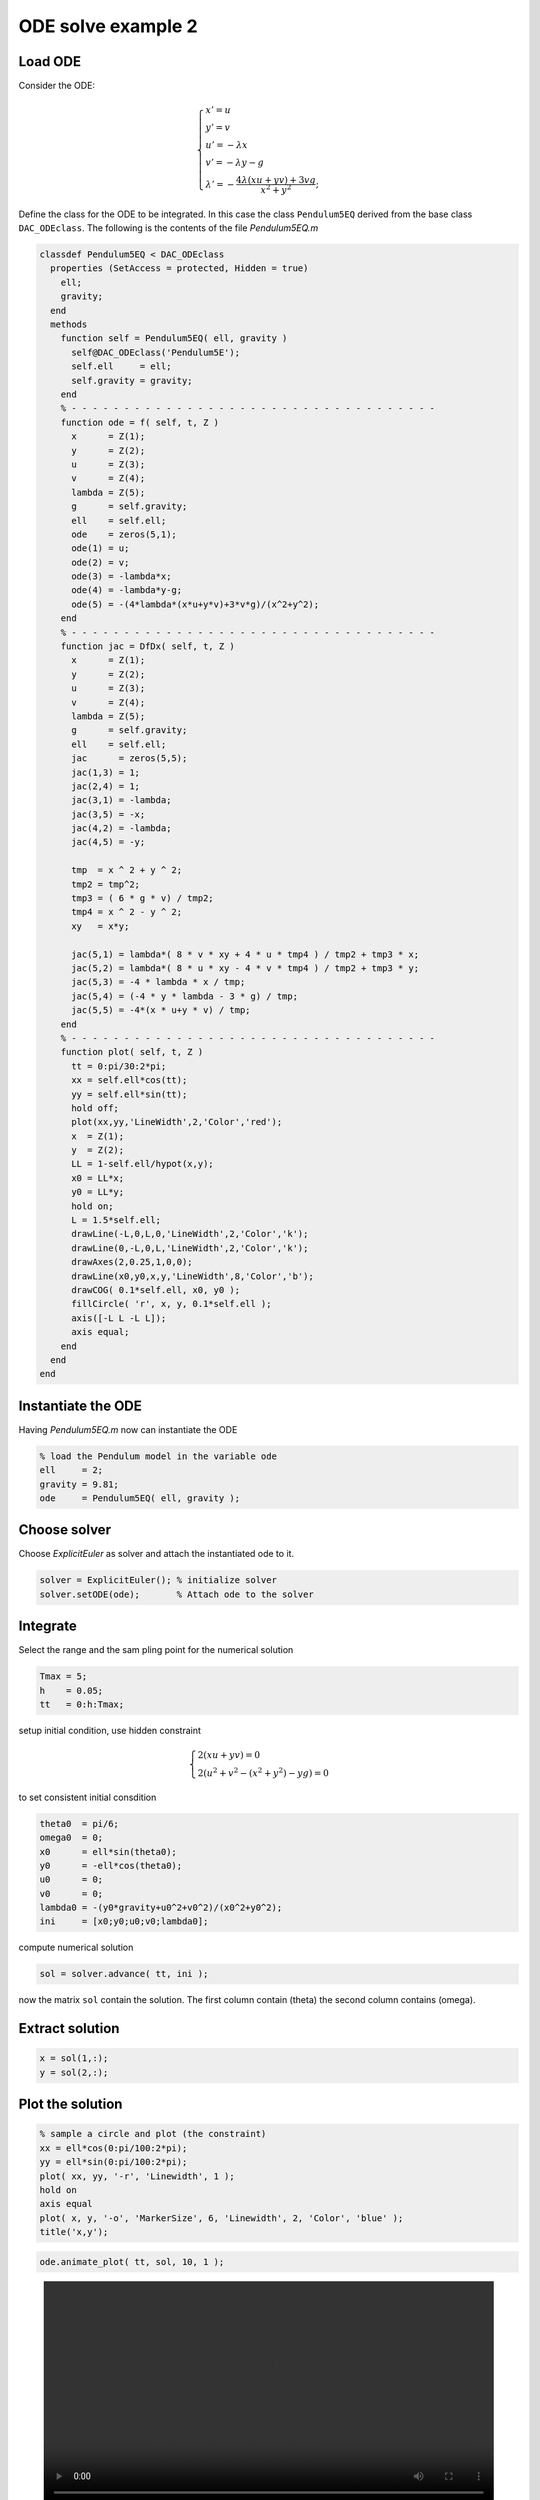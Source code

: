 ODE solve example 2
===================

Load ODE
--------

Consider the ODE:

.. math::

  \begin{cases}
     x' = u & \\
     y' = v & \\
     u' = -\lambda x& \\
     v' = -\lambda y - g& \\
     \lambda' = -\displaystyle\frac{4\lambda(xu+yv)+3vg}{x^2+y^2}; &
  \end{cases}

Define the class for the ODE to be integrated.
In this case the class ``Pendulum5EQ`` derived from 
the base class ``DAC_ODEclass``.
The following is the contents of the file `Pendulum5EQ.m`

.. code:: matlab

  classdef Pendulum5EQ < DAC_ODEclass
    properties (SetAccess = protected, Hidden = true)
      ell;
      gravity;
    end
    methods
      function self = Pendulum5EQ( ell, gravity )
        self@DAC_ODEclass('Pendulum5E');
        self.ell     = ell;
        self.gravity = gravity;
      end
      % - - - - - - - - - - - - - - - - - - - - - - - - - - - - - - - - - - -
      function ode = f( self, t, Z )
        x      = Z(1);
        y      = Z(2);
        u      = Z(3);
        v      = Z(4);
        lambda = Z(5);
        g      = self.gravity;
        ell    = self.ell;
        ode    = zeros(5,1);
        ode(1) = u;
        ode(2) = v;
        ode(3) = -lambda*x;
        ode(4) = -lambda*y-g;
        ode(5) = -(4*lambda*(x*u+y*v)+3*v*g)/(x^2+y^2);
      end
      % - - - - - - - - - - - - - - - - - - - - - - - - - - - - - - - - - - -
      function jac = DfDx( self, t, Z )
        x      = Z(1);
        y      = Z(2);
        u      = Z(3);
        v      = Z(4);
        lambda = Z(5);
        g      = self.gravity;
        ell    = self.ell;
        jac      = zeros(5,5);
        jac(1,3) = 1;
        jac(2,4) = 1;
        jac(3,1) = -lambda;
        jac(3,5) = -x;
        jac(4,2) = -lambda;
        jac(4,5) = -y;
  
        tmp  = x ^ 2 + y ^ 2;
        tmp2 = tmp^2;
        tmp3 = ( 6 * g * v) / tmp2;
        tmp4 = x ^ 2 - y ^ 2;
        xy   = x*y;
  
        jac(5,1) = lambda*( 8 * v * xy + 4 * u * tmp4 ) / tmp2 + tmp3 * x;
        jac(5,2) = lambda*( 8 * u * xy - 4 * v * tmp4 ) / tmp2 + tmp3 * y;
        jac(5,3) = -4 * lambda * x / tmp;
        jac(5,4) = (-4 * y * lambda - 3 * g) / tmp;
        jac(5,5) = -4*(x * u+y * v) / tmp;
      end
      % - - - - - - - - - - - - - - - - - - - - - - - - - - - - - - - - - - -
      function plot( self, t, Z )
        tt = 0:pi/30:2*pi;
        xx = self.ell*cos(tt);
        yy = self.ell*sin(tt);
        hold off;
        plot(xx,yy,'LineWidth',2,'Color','red');
        x  = Z(1);
        y  = Z(2);
        LL = 1-self.ell/hypot(x,y);
        x0 = LL*x;
        y0 = LL*y;
        hold on;
        L = 1.5*self.ell;
        drawLine(-L,0,L,0,'LineWidth',2,'Color','k');
        drawLine(0,-L,0,L,'LineWidth',2,'Color','k');
        drawAxes(2,0.25,1,0,0);
        drawLine(x0,y0,x,y,'LineWidth',8,'Color','b');
        drawCOG( 0.1*self.ell, x0, y0 );
        fillCircle( 'r', x, y, 0.1*self.ell );
        axis([-L L -L L]);
        axis equal;
      end
    end
  end

Instantiate the ODE
-------------------

Having `Pendulum5EQ.m` now can instantiate the ODE

.. code:: matlab

  % load the Pendulum model in the variable ode
  ell     = 2;
  gravity = 9.81;
  ode     = Pendulum5EQ( ell, gravity );

Choose solver
-------------

Choose `ExplicitEuler` as solver and attach the
instantiated ode to it.

.. code:: matlab

  solver = ExplicitEuler(); % initialize solver
  solver.setODE(ode);       % Attach ode to the solver


Integrate
---------

Select the range and the sam pling point for the numerical solution

.. code:: matlab

  Tmax = 5;
  h    = 0.05;
  tt   = 0:h:Tmax;

setup initial condition, use hidden constraint


.. math::

  \begin{cases}
     2(xu+yv)=0&\\
     2\left(u^2+v^2-(x^2+y^2)-yg\right)=0&
  \end{cases}
  
to set consistent initial consdition

.. code:: matlab

  theta0  = pi/6;
  omega0  = 0;
  x0      = ell*sin(theta0);
  y0      = -ell*cos(theta0);
  u0      = 0;
  v0      = 0;
  lambda0 = -(y0*gravity+u0^2+v0^2)/(x0^2+y0^2);
  ini     = [x0;y0;u0;v0;lambda0];


compute numerical solution

.. code:: matlab
  
  sol = solver.advance( tt, ini );

now the matrix ``sol`` contain the solution.
The first column contain \(\theta\) the second column
contains  \(\omega\).

Extract solution
----------------

.. code:: matlab

  x = sol(1,:);
  y = sol(2,:);

Plot the solution
-----------------

.. code:: matlab

  % sample a circle and plot (the constraint) 
  xx = ell*cos(0:pi/100:2*pi);
  yy = ell*sin(0:pi/100:2*pi);
  plot( xx, yy, '-r', 'Linewidth', 1 );
  hold on
  axis equal
  plot( x, y, '-o', 'MarkerSize', 6, 'Linewidth', 2, 'Color', 'blue' );
  title('x,y');

.. image:: ./images/Manual_ODE_TEST2_fig1.png
   :width: 90%
   :align: center

.. code:: matlab

  ode.animate_plot( tt, sol, 10, 1 );

.. image:: ./images/Manual_ODE_TEST2_mov1.mp4
   :width: 90%
   :align: center
